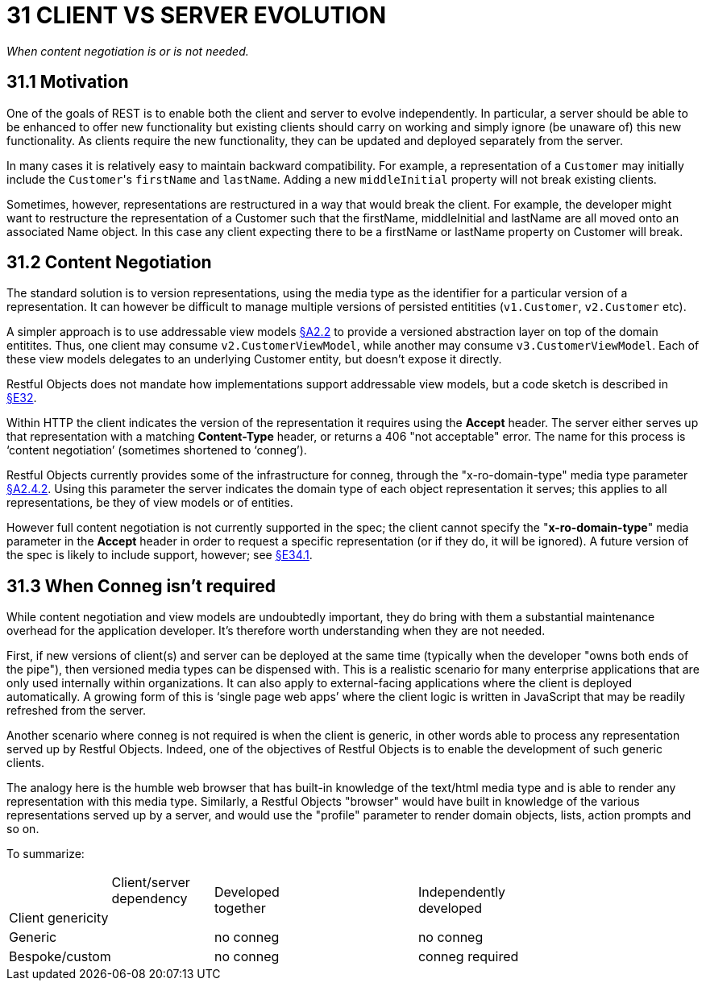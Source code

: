 = 31 CLIENT VS SERVER EVOLUTION

_When content negotiation is or is not needed._

== 31.1 Motivation

One of the goals of REST is to enable both the client and server to evolve independently.
In particular, a server should be able to be enhanced to offer new functionality but existing clients should carry on working and simply ignore (be unaware of) this new functionality.
As clients require the new functionality, they can be updated and deployed separately from the server.

In many cases it is relatively easy to maintain backward compatibility.
For example, a representation of a `Customer` may initially include the ``Customer``'s `firstName` and `lastName`.
Adding a new `middleInitial` property will not break existing clients.

Sometimes, however, representations are restructured in a way that would break the client.
For example, the developer might want to restructure the representation of a Customer such that the firstName, middleInitial and lastName are all moved onto an associated Name object.
In this case any client expecting there to be a firstName or lastName property on Customer will break.

== 31.2 Content Negotiation

The standard solution is to version representations, using the media type as the identifier for a particular version of a representation.
It can however be difficult to manage multiple versions of persisted entitities (`v1.Customer`, `v2.Customer` etc).

A simpler approach is to use addressable view models xref:section-a/chapter-02.adoc#_2-2-domain-object-ontology[§A2.2] to provide a versioned abstraction layer on top of the domain entitites.
Thus, one client may consume `v2.CustomerViewModel`, while another may consume `v3.CustomerViewModel`.
Each of these view models delegates to an underlying Customer entity, but doesn't expose it directly.

Restful Objects does not mandate how implementations support addressable view models, but a code sketch is described in xref:section-e/chapter-32.adoc[§E32].

Within HTTP the client indicates the version of the representation it requires using the *Accept* header.
The server either serves up that representation with a matching *Content-Type* header, or returns a 406 "not acceptable" error.
The name for this process is ‘content negotiation’ (sometimes shortened to ‘conneg’).

Restful Objects currently provides some of the infrastructure for conneg, through the "x-ro-domain-type" media type parameter xref:section-a/chapter-02.adoc#_2-4-2-domain-type-x-ro-domain-type-parameter-and-element-type-x-ro-element-type-parameter[§A2.4.2]. Using this parameter the server indicates the domain type of each object representation it serves; this applies to all representations, be they of view models or of entities.

However full content negotiation is not currently supported in the spec; the client cannot specify the "*x-ro-domain-type*" media parameter in the *Accept* header in order to request a specific representation (or if they do, it will be ignored).
A future version of the spec is likely to include support, however; see xref:section-e/chapter-34.adoc#_34_1_content_negotiation[§E34.1].

== 31.3 When Conneg isn't required

While content negotiation and view models are undoubtedly important, they do bring with them a substantial maintenance overhead for the application developer.
It's therefore worth understanding when they are not needed.

First, if new versions of client(s) and server can be deployed at the same time (typically when the developer "owns both ends of the pipe"), then versioned media types can be dispensed with.
This is a realistic scenario for many enterprise applications that are only used internally within organizations.
It can also apply to external-facing applications where the client is deployed automatically.
A growing form of this is ‘single page web apps’ where the client logic is written in JavaScript that may be readily refreshed from the server.

Another scenario where conneg is not required is when the client is generic, in other words able to process any representation served up by Restful Objects.
Indeed, one of the objectives of Restful Objects is to enable the development of such generic clients.

The analogy here is the humble web browser that has built-in knowledge of the text/html media type and is able to render any representation with this media type.
Similarly, a Restful Objects "browser" would have built in knowledge of the various representations served up by a server, and would use the "profile" parameter to render domain objects, lists, action prompts and so on.

To summarize:

[cols="2a,2a,4a,4a"]
|===

|
>|Client/server +
dependency
.2+|Developed +
together
.2+|Independently +
developed

<|Client genericity
|
2.+|Generic
|no conneg
|no conneg


2.+|Bespoke/custom
|no conneg
|conneg required

|===


